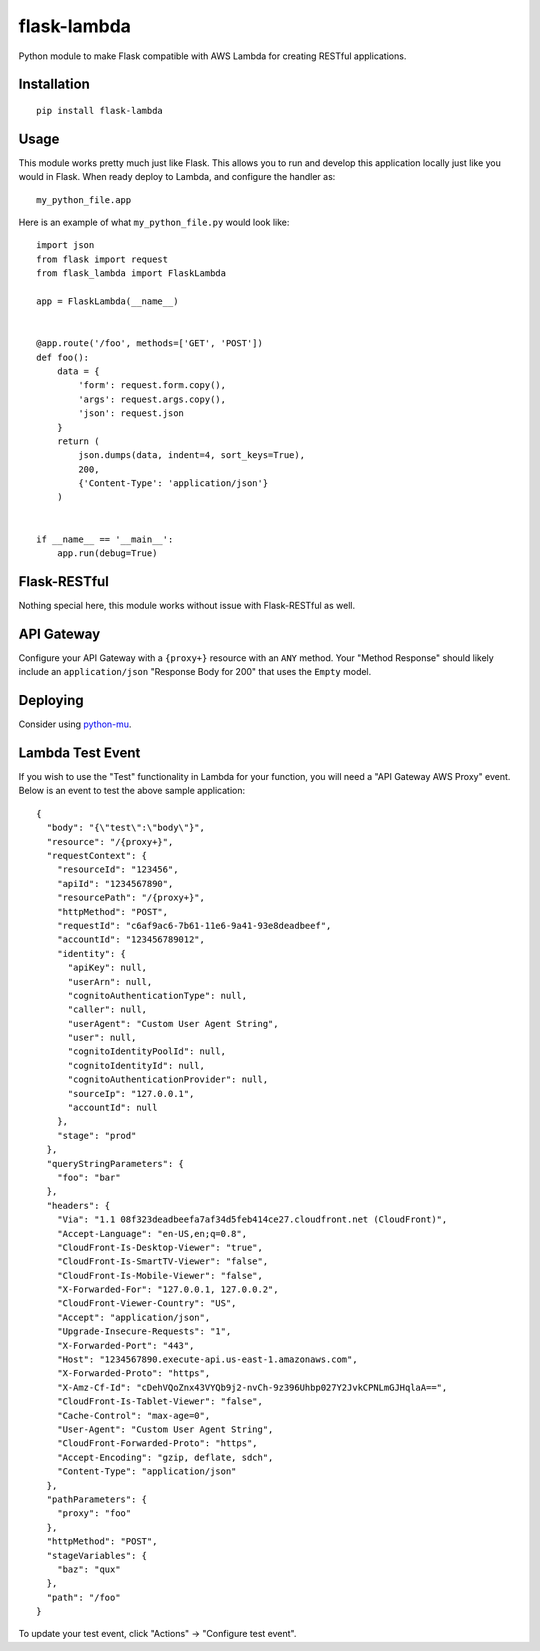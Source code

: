 flask-lambda
============

Python module to make Flask compatible with AWS Lambda for creating RESTful applications.

Installation
------------

::

    pip install flask-lambda

Usage
-----

This module works pretty much just like Flask. This allows you to run and develop this application locally just like you would in Flask.  When ready deploy to Lambda, and configure the handler as::

    my_python_file.app

Here is an example of what ``my_python_file.py`` would look like::

    import json
    from flask import request
    from flask_lambda import FlaskLambda

    app = FlaskLambda(__name__)


    @app.route('/foo', methods=['GET', 'POST'])
    def foo():
        data = {
            'form': request.form.copy(),
            'args': request.args.copy(),
            'json': request.json
        }
        return (
            json.dumps(data, indent=4, sort_keys=True),
            200,
            {'Content-Type': 'application/json'}
        )


    if __name__ == '__main__':
        app.run(debug=True)

Flask-RESTful
-------------

Nothing special here, this module works without issue with Flask-RESTful as well.

API Gateway
-----------

Configure your API Gateway with a ``{proxy+}`` resource with an ``ANY`` method. Your "Method Response" should likely include an ``application/json`` "Response Body for 200" that uses the ``Empty`` model.

Deploying
---------

Consider using `python-mu <https://github.com/sivel/mu>`_.

Lambda Test Event
-----------------

If you wish to use the "Test" functionality in Lambda for your function, you will need a "API Gateway AWS Proxy" event.  Below is an event to test the above sample application::

    {
      "body": "{\"test\":\"body\"}",
      "resource": "/{proxy+}",
      "requestContext": {
        "resourceId": "123456",
        "apiId": "1234567890",
        "resourcePath": "/{proxy+}",
        "httpMethod": "POST",
        "requestId": "c6af9ac6-7b61-11e6-9a41-93e8deadbeef",
        "accountId": "123456789012",
        "identity": {
          "apiKey": null,
          "userArn": null,
          "cognitoAuthenticationType": null,
          "caller": null,
          "userAgent": "Custom User Agent String",
          "user": null,
          "cognitoIdentityPoolId": null,
          "cognitoIdentityId": null,
          "cognitoAuthenticationProvider": null,
          "sourceIp": "127.0.0.1",
          "accountId": null
        },
        "stage": "prod"
      },
      "queryStringParameters": {
        "foo": "bar"
      },
      "headers": {
        "Via": "1.1 08f323deadbeefa7af34d5feb414ce27.cloudfront.net (CloudFront)",
        "Accept-Language": "en-US,en;q=0.8",
        "CloudFront-Is-Desktop-Viewer": "true",
        "CloudFront-Is-SmartTV-Viewer": "false",
        "CloudFront-Is-Mobile-Viewer": "false",
        "X-Forwarded-For": "127.0.0.1, 127.0.0.2",
        "CloudFront-Viewer-Country": "US",
        "Accept": "application/json",
        "Upgrade-Insecure-Requests": "1",
        "X-Forwarded-Port": "443",
        "Host": "1234567890.execute-api.us-east-1.amazonaws.com",
        "X-Forwarded-Proto": "https",
        "X-Amz-Cf-Id": "cDehVQoZnx43VYQb9j2-nvCh-9z396Uhbp027Y2JvkCPNLmGJHqlaA==",
        "CloudFront-Is-Tablet-Viewer": "false",
        "Cache-Control": "max-age=0",
        "User-Agent": "Custom User Agent String",
        "CloudFront-Forwarded-Proto": "https",
        "Accept-Encoding": "gzip, deflate, sdch",
        "Content-Type": "application/json"
      },
      "pathParameters": {
        "proxy": "foo"
      },
      "httpMethod": "POST",
      "stageVariables": {
        "baz": "qux"
      },
      "path": "/foo"
    }

To update your test event, click "Actions" -> "Configure test event".
